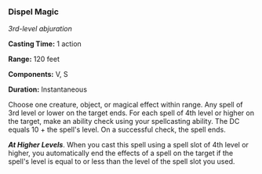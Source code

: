 *** Dispel Magic
:PROPERTIES:
:CUSTOM_ID: dispel-magic
:END:
/3rd-level abjuration/

*Casting Time:* 1 action

*Range:* 120 feet

*Components:* V, S

*Duration:* Instantaneous

Choose one creature, object, or magical effect within range. Any spell
of 3rd level or lower on the target ends. For each spell of 4th level or
higher on the target, make an ability check using your spellcasting
ability. The DC equals 10 + the spell's level. On a successful check,
the spell ends.

*/At Higher Levels/*. When you cast this spell using a spell slot of 4th
level or higher, you automatically end the effects of a spell on the
target if the spell's level is equal to or less than the level of the
spell slot you used.
